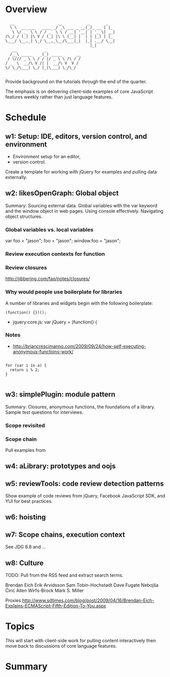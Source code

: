 * Overview 

#+BEGIN_EXAMPLE
  __                   __           _       _   
  \ \  __ ___   ____ _/ _\ ___ _ __(_)_ __ | |_ 
   \ \/ _` \ \ / / _` \ \ / __| '__| | '_ \| __|
/\_/ / (_| |\ V / (_| |\ \ (__| |  | | |_) | |_ 
\___/ \__,_| \_/ \__,_\__/\___|_|  |_| .__/ \__|
                                     |_|        
   __            _               
  /__\ _____   _(_) _____      __
 / \/// _ \ \ / / |/ _ \ \ /\ / /
/ _  \  __/\ V /| |  __/\ V  V / 
\/ \_/\___| \_/ |_|\___| \_/\_/  
       
 #+END_EXAMPLE

Provide background on the tutorials through the end of the quarter. 

The emphasis is on delivering client-side examples of core JavaScript features weekly rather than just language features.

* Schedule 

** w1: Setup: IDE, editors, version control, and environment
# <<w1>>

+ Environment setup for an editor, 
+ version control.  

Create a template for working with jQuery for examples and pulling data externally.

** w2: likesOpenGraph: Global object 

Summary: Sourcing external data.  Global variables with the var keyword and the window object in web pages.  Using console effectively.  Navigating object structures.

*** Global variables vs. local variables

var foo = "jason";
foo = "jason";
window.foo = "jason";
*** Review execution contexts for function 

*** Review closures 

http://jibbering.com/faq/notes/closures/

*** Why would people use boilerplate for libraries 

A number of libraries and widgets begin with the following boilerplate:

#+BEGIN_EXAMPLE
(function() {})();
#+END_EXAMPLE

+ jquery:core.js: var jQuery = (function() {
*** Notes

+ http://briancrescimanno.com/2009/09/24/how-self-executing-anonymous-functions-work/

#+BEGIN_EXAMPLE

for (var i in a) {
  return i % 2; 
}

#+END_EXAMPLE

** w3: simplePlugin: module pattern
# <<w3>>

Summary: Closures, anonymous functions, the foundations of a library.  Sample test questions for interviews.

*** Scope revisited 
*** Scope chain

Pull examples from 

** w4: aLibrary: prototypes and oojs


** w5: reviewTools: code review detection patterns

Show example of code reviews from jQuery, Facebook JavaScript SDK, and YUI for best practices. 

** w6: hoisting 
** w7: Scope chains, execution context

See JDG 8.8 and ...
** w8: Culture 

TODO: Pull from the RSS feed and extract search terms.

Brendan Eich
Erik Arvidsson
Sam Tobin-Hochstadt 
Dave Fugate
Nebojša Ćirić
Allen Wirfs-Brock
Mark S. Miller

Proxies 
http://www.sdtimes.com/blog/post/2009/04/16/Brendan-Eich-Explains-ECMAScript-Fifth-Edition-To-You.aspx

* Topics 

This will start with client-side work for pulling content interactively then move back to discussions of core language features.

* Summary





